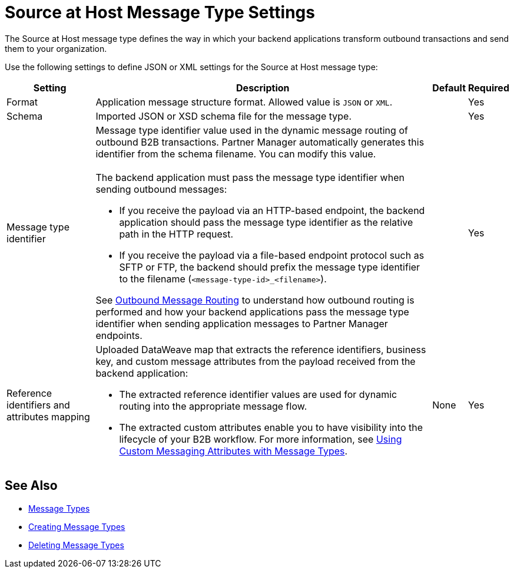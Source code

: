 = Source at Host Message Type Settings

The Source at Host message type defines the way in which your backend applications transform outbound transactions and send them to your organization.

Use the following settings to define JSON or XML settings for the Source at Host message type:

[%header%autowidth.spread]
|===
|Setting |Description |Default | Required
|Format a|Application message structure format. Allowed value is `JSON` or `XML`.
 | |Yes
|Schema |Imported JSON or XSD schema file for the message type.| |Yes
|Message type identifier a| Message type identifier value used in the dynamic message routing of outbound B2B transactions. Partner Manager automatically generates this identifier from the schema filename. You can modify this value.
{sp} +
{sp} +
The backend application must pass the message type identifier when sending outbound messages:

* If you receive the payload via an HTTP-based endpoint, the backend application should pass the message type identifier as the relative path in the HTTP request.
* If you receive the payload via a file-based endpoint protocol such as SFTP or FTP, the backend should prefix the message type identifier to the filename (`<message-type-id>_<filename>`).

See xref:outbound-message-routing.adoc[Outbound Message Routing] to understand how outbound routing is performed and how your backend applications pass the message type identifier when sending application messages to Partner Manager endpoints. | |Yes

|Reference identifiers and attributes mapping a|Uploaded DataWeave map that extracts the reference identifiers, business key, and custom message attributes from the payload received from the backend application:

* The extracted reference identifier values are used for dynamic routing into the appropriate message flow.
* The extracted custom attributes enable you to have visibility into the lifecycle of your B2B workflow. For more information, see xref:use-custom-attributes.adoc[Using Custom Messaging Attributes with Message Types].
 |None |Yes
|===

== See Also

* xref:document-types.adoc[Message Types]
* xref:partner-manager-create-message-type.adoc[Creating Message Types]
* xref:delete-message-types.adoc[Deleting Message Types]
